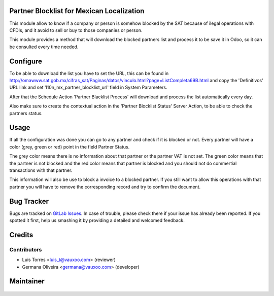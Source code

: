 Partner Blocklist for Mexican Localization
==========================================

This module allow to know if a company or person is somehow blocked by the SAT 
because of ilegal operations with CFDIs, and it avoid to sell or buy to those 
companies or person.

This module provides a method that will download the blocked partners list and
process it to be save it in Odoo, so it can be consulted every time needed.

Configure
=========

To be able to download the list you have to set the URL, this can be found in 
http://omawww.sat.gob.mx/cifras_sat/Paginas/datos/vinculo.html?page=ListCompleta69B.html
and copy the 'Definitivos' URL link and set 'l10n_mx_partner_blocklist_url'
field in System Parameters.

After that the Schedule Action 'Partner Blacklist Process' will download and
process the list automatically every day.

Also make sure to create the contextual action in the 'Partner Blocklist Status'
Server Action, to be able to check the partners status.

Usage
=====

If all the configuration was done you can go to any partner and check if it is
blocked or not. Every partner will have a color (grey, green or red) point in 
the field Partner Status.

.. image:: l10n_mx_partner_blocklist/static/src/partner_blocklist_partner_state.png
   :align: center
   :width: 200pt

The grey color means there is no information about that partner or the partner
VAT is not set. The green color means that the partner is not blocked and the 
red color means that partner is blocked and you should not do commertial 
transactions with that partner.

This information will also be use to block a invoice to a
blocked partner. If you still want to allow this operations with that partner
you will have to remove the corresponding record and try to confirm the document.

Bug Tracker
===========

Bugs are tracked on
`GitLab Issues <https://git.vauxoo.com/Vauxoo/mexico/issues>`_.
In case of trouble, please check there if your issue has already been reported.
If you spotted it first, help us smashing it by providing a detailed and
welcomed feedback.

Credits
=======

Contributors
------------

* Luis Torres <luis_t@vauxoo.com> (reviewer)
* Germana Oliveira <germana@vauxoo.com> (developer)

Maintainer
==========

  .. figure:: https://www.vauxoo.com/logo.png
     :alt: Vauxoo
     :target: https://vauxoo.com


